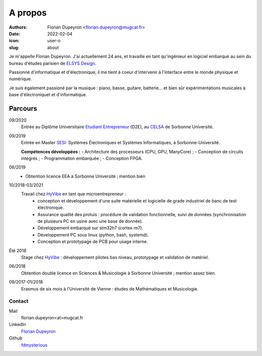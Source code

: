 ========
A propos
========

:authors: - Florian Dupeyron <florian.dupeyron@mugcat.fr>
:date: 2022-02-04
:icon: user-o
:slug: about

Je m'appelle Florian Dupeyron. J'ai actuellement 24 ans, et travaille en tant qu'ingénieur en logiciel
embarqué au sein du bureau d'études parisien de `ELSYS Design`_.

.. _`ELSYS Design`: https://www.elsys-design.com/fr/

Passionné d'informatique et d'électronique, il me tient à coeur d'intervenir à l'interface entre le monde
physique et numérique.

Je suis également passioné par la musique : piano, basse, guitare, batterie... et bien sûr expérimentations
musicales à base d'électroniquet et d'informatique.

Parcours
--------

09/2020
    Entrée au Diplôme Universitaire `Etudiant Entrepreneur`_ (D2E), au CELSA_ de Sorbonne Université.

09/2019
    Entrée en Master SESI_: Systèmes Électroniques et Systèmes Informatiques, à Sorbonne-Université.

    **Compétences développées :**
    - Architecture des processeurs (CPU, GPU, ManyCore) ;
    - Conception de circuits intégrés ;
    - Programmation embarquée ;
    - Conception FPGA.

06/2019
    - Obtention licence EEA à Sorbonne Université ; mention bien

10/2018-03/2021
    Travail chez HyVibe_ en tant que microentrepreneur :
        - conception et développement d'une suite matérielle et logicielle
          de grade industriel de banc de test électronique.
        - Assurance qualité des protuis : procédure de validation fonctionnelle, suivi
          de données (synchronisation de plusieurs PC en usine avec une base de donnée).
        - Développement embarqué sur stm32h7 (cortex-m7).
        - Développement PC sous linux (python, bash, systemd).
        - Conception et prototypage de PCB pour usage interne.

Été 2018
    Stage chez HyVibe_ : développement pilotes bas niveau, prototypage et validation de matériel.

06/2018
    Obtention double licence en Sciences & Musicologie à Sorbonne Université ; mention assez bien.

09/2017-01/2018
    Erasmus de six mois à l'Université de Vienne : études de Mathématiques et Musicologie.

.. _`Etudiant Entrepreneur`: https://TODO.com
.. _SESI: https://TODO.com
.. _CELSA: https://TODO.com
.. _HyVibe: https://hyvibe.audio

Contact
=======

Mail
    florian.dupeyron<at>mugcat.fr

LinkedIn
    `Florian Dupeyron`_

Github
     fdmysterious_

.. _`Florian Dupeyron`: https://linkedin.com/in/florian-dupeyron
.. _fdmysterious: https://github.com/fdmysterious
